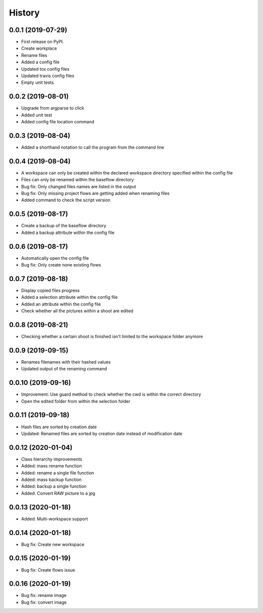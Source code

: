 =======
History
=======

0.0.1 (2019-07-29)
------------------

* First release on PyPI.
* Create workplace
* Rename files
* Added a config file
* Updated tox config files
* Updated travis config files
* Empty unit tests

0.0.2 (2019-08-01)
------------------

* Upgrade from argparse to click
* Added unit test
* Added config file location command

0.0.3 (2019-08-04)
------------------

* Added a shorthand notation to call the program from the command line

0.0.4 (2019-08-04)
------------------

* A workspace can only be created within the declared workspace directory specified within the config file
* Files can only be renamed within the baseflow directory
* Bug fix: Only changed files names are listed in the output 
* Bug fix: Only missing project flows are getting added when renaming files
* Added command to check the script version

0.0.5 (2019-08-17)
------------------

* Create a backup of the baseflow directory
* Added a backup attribute within the config file

0.0.6 (2019-08-17)
------------------

* Automatically open the config file
* Bug fix: Only create none existing flows

0.0.7 (2019-08-18)
------------------

* Display copied files progress
* Added a selection attribute within the config file
* Added an attribute within the config file
* Check whether all the pictures within a shoot are edited

0.0.8 (2019-08-21)
------------------

* Checking whether a certain shoot is finished isn't limited to the workspace folder anymore

0.0.9 (2019-09-15)
------------------

* Renames filenames with their hashed values
* Updated output of the renaming command

0.0.10 (2019-09-16)
-------------------

* Improvement: Use guard method to check whether the cwd is within the correct directory
* Open the edited folder from within the selection folder

0.0.11 (2019-09-18)
-------------------

* Hash files are sorted by creation date
* Updated: Renamed files are sorted by creation date instead of modification date

0.0.12 (2020-01-04)
-------------------

* Class hierarchy improvements
* Added: mass rename function
* Added: rename a single file function
* Added: mass backup function
* Added: backup a single function
* Added: Convert RAW picture to a jpg

0.0.13 (2020-01-18)
-------------------

* Added: Multi-workspace support

0.0.14 (2020-01-18)
-------------------

* Bug fix: Create new workspace

0.0.15 (2020-01-19)
-------------------

* Bug fix: Create flows issue

0.0.16 (2020-01-19)
-------------------

* Bug fix: rename image 
* Bug fix: convert image

